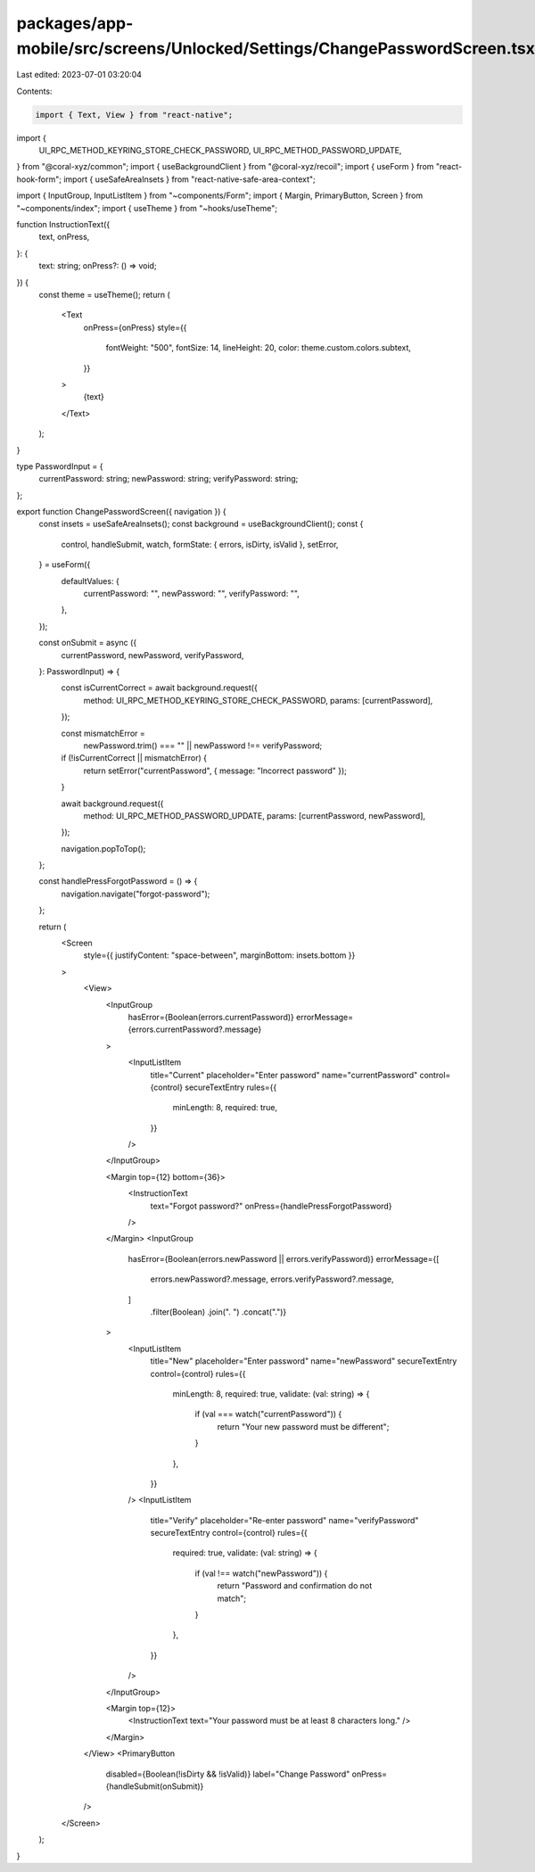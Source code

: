 packages/app-mobile/src/screens/Unlocked/Settings/ChangePasswordScreen.tsx
==========================================================================

Last edited: 2023-07-01 03:20:04

Contents:

.. code-block:: tsx

    import { Text, View } from "react-native";

import {
  UI_RPC_METHOD_KEYRING_STORE_CHECK_PASSWORD,
  UI_RPC_METHOD_PASSWORD_UPDATE,
} from "@coral-xyz/common";
import { useBackgroundClient } from "@coral-xyz/recoil";
import { useForm } from "react-hook-form";
import { useSafeAreaInsets } from "react-native-safe-area-context";

import { InputGroup, InputListItem } from "~components/Form";
import { Margin, PrimaryButton, Screen } from "~components/index";
import { useTheme } from "~hooks/useTheme";

function InstructionText({
  text,
  onPress,
}: {
  text: string;
  onPress?: () => void;
}) {
  const theme = useTheme();
  return (
    <Text
      onPress={onPress}
      style={{
        fontWeight: "500",
        fontSize: 14,
        lineHeight: 20,
        color: theme.custom.colors.subtext,
      }}
    >
      {text}
    </Text>
  );
}

type PasswordInput = {
  currentPassword: string;
  newPassword: string;
  verifyPassword: string;
};

export function ChangePasswordScreen({ navigation }) {
  const insets = useSafeAreaInsets();
  const background = useBackgroundClient();
  const {
    control,
    handleSubmit,
    watch,
    formState: { errors, isDirty, isValid },
    setError,
  } = useForm({
    defaultValues: {
      currentPassword: "",
      newPassword: "",
      verifyPassword: "",
    },
  });

  const onSubmit = async ({
    currentPassword,
    newPassword,
    verifyPassword,
  }: PasswordInput) => {
    const isCurrentCorrect = await background.request({
      method: UI_RPC_METHOD_KEYRING_STORE_CHECK_PASSWORD,
      params: [currentPassword],
    });

    const mismatchError =
      newPassword.trim() === "" || newPassword !== verifyPassword;

    if (!isCurrentCorrect || mismatchError) {
      return setError("currentPassword", { message: "Incorrect password" });
    }

    await background.request({
      method: UI_RPC_METHOD_PASSWORD_UPDATE,
      params: [currentPassword, newPassword],
    });

    navigation.popToTop();
  };

  const handlePressForgotPassword = () => {
    navigation.navigate("forgot-password");
  };

  return (
    <Screen
      style={{ justifyContent: "space-between", marginBottom: insets.bottom }}
    >
      <View>
        <InputGroup
          hasError={Boolean(errors.currentPassword)}
          errorMessage={errors.currentPassword?.message}
        >
          <InputListItem
            title="Current"
            placeholder="Enter password"
            name="currentPassword"
            control={control}
            secureTextEntry
            rules={{
              minLength: 8,
              required: true,
            }}
          />
        </InputGroup>

        <Margin top={12} bottom={36}>
          <InstructionText
            text="Forgot password?"
            onPress={handlePressForgotPassword}
          />
        </Margin>
        <InputGroup
          hasError={Boolean(errors.newPassword || errors.verifyPassword)}
          errorMessage={[
            errors.newPassword?.message,
            errors.verifyPassword?.message,
          ]
            .filter(Boolean)
            .join(". ")
            .concat(".")}
        >
          <InputListItem
            title="New"
            placeholder="Enter password"
            name="newPassword"
            secureTextEntry
            control={control}
            rules={{
              minLength: 8,
              required: true,
              validate: (val: string) => {
                if (val === watch("currentPassword")) {
                  return "Your new password must be different";
                }
              },
            }}
          />
          <InputListItem
            title="Verify"
            placeholder="Re-enter password"
            name="verifyPassword"
            secureTextEntry
            control={control}
            rules={{
              required: true,
              validate: (val: string) => {
                if (val !== watch("newPassword")) {
                  return "Password and confirmation do not match";
                }
              },
            }}
          />
        </InputGroup>

        <Margin top={12}>
          <InstructionText text="Your password must be at least 8 characters long." />
        </Margin>
      </View>
      <PrimaryButton
        disabled={Boolean(!isDirty && !isValid)}
        label="Change Password"
        onPress={handleSubmit(onSubmit)}
      />
    </Screen>
  );
}


